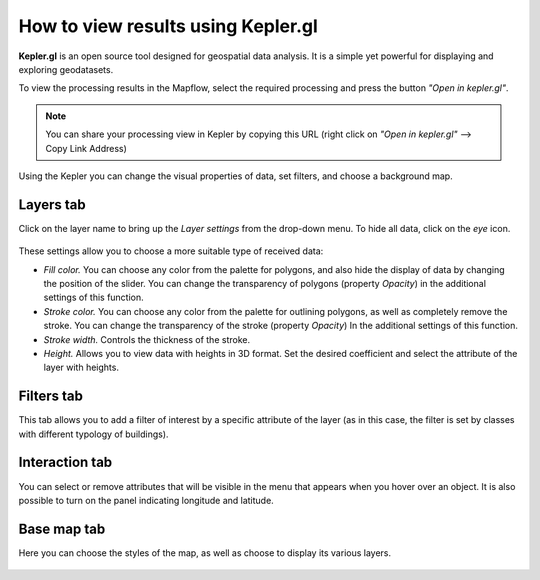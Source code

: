 How to view results using Kepler.gl
====================================

**Kepler.gl** is an open source tool designed for geospatial data analysis. It is a simple yet powerful for displaying and exploring geodatasets.

To view the processing results in the Mapflow, select the required processing and press the button *"Open in kepler.gl"*.

.. note ::
   You can share your processing view in Kepler by copying this URL (right click on *"Open in kepler.gl"* --> Copy Link Address)

Using the Kepler you can change the visual properties of data, set filters, and choose a background map.


Layers tab
^^^^^^^^^^

Click on the layer name to bring up the *Layer settings* from the drop-down menu. To hide all data, click on the *eye* icon.

.. figure:: _static/kepler/view_layer_settings.png
    :alt: View layer settings
    :align: center
    :width: 15cm


These settings allow you to choose a more suitable type of received data:


* *Fill color.* You can choose any color from the palette for polygons, and also hide the display of data by changing the position of the slider. You can change the transparency of polygons (property *Opacity*) in the additional settings of this function.
* *Stroke color.* You can choose any color from the palette for outlining polygons, as well as completely remove the stroke. You can change the transparency of the stroke (property *Opacity*) In the additional settings of this function.
* *Stroke width.* Controls the thickness of the stroke.
* *Height.* Allows you to view data with heights in 3D format. Set the desired coefficient and select the attribute of the layer with heights.

.. figure:: _static/kepler/3D_buildings.png
    :alt: 3D buildings
    :align: center
    :width: 15cm


Filters tab
^^^^^^^^^^^^

This tab allows you to add a filter of interest by a specific attribute of the layer (as in this case, the filter is set by classes with different typology of buildings).

.. figure:: _static/kepler/filter_panel.png
    :alt: Filter panel
    :align: center
    :width: 15cm


Interaction tab
^^^^^^^^^^^^^^^

You can select or remove attributes that will be visible in the menu that appears when you hover over an object. It is also possible to turn on the panel indicating longitude and latitude.

.. figure:: _static/kepler/interaction_panel.png
    :alt: Interaction panel
    :align: center
    :width: 15cm


Base map tab
^^^^^^^^^^^^

Here you can choose the styles of the map, as well as choose to display its various layers.

.. figure:: _static/kepler/base_map_panel.png
    :alt: Interaction panel
    :align: center
    :width: 5cm